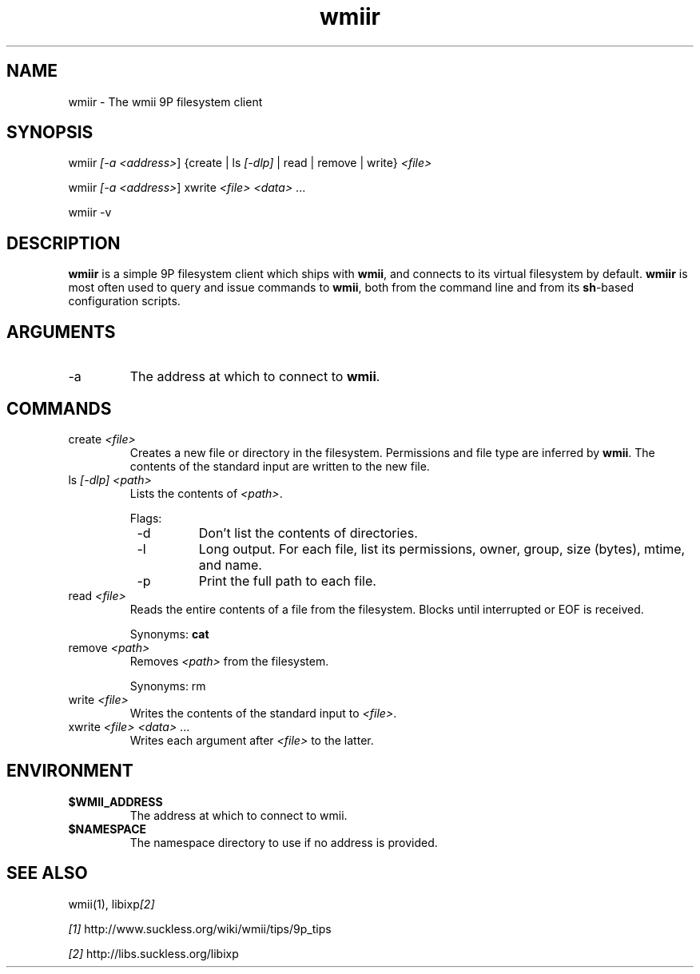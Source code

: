 .TH "wmiir" 1 "Oct, 2009" "wmii-@VERSION@"

.SH NAME
.P
wmiir \- The wmii 9P filesystem client

.SH SYNOPSIS
.P
wmiir \fI[\-a \fI<address>\fR]\fR {create | ls \fI[\-dlp]\fR | read | remove | write} \fI<file>\fR 
.P
wmiir \fI[\-a \fI<address>\fR]\fR xwrite \fI<file>\fR \fI<data>\fR ... 
.P
wmiir \-v

.SH DESCRIPTION
.P
\fBwmiir\fR is a simple 9P filesystem client which ships with \fBwmii\fR, and connects
to its virtual filesystem by default. \fBwmiir\fR is most often used to query and
issue commands to \fBwmii\fR, both from the command line and from its \fBsh\fR\-based
configuration scripts.

.SH ARGUMENTS
.TP
\-a
The address at which to connect to \fBwmii\fR.

.SH COMMANDS
.TP
create \fI<file>\fR
Creates a new file or directory in the filesystem. Permissions and
file type are inferred by \fBwmii\fR. The contents of the standard input
are written to the new file.
.TP
ls \fI[\-dlp]\fR \fI<path>\fR
Lists the contents of \fI<path>\fR.

Flags:
.RS 8
.TP
\-d
Don't list the contents of directories.
.TP
\-l
Long output. For each file, list its permissions, owner,
group, size (bytes), mtime, and name.
.TP
\-p
Print the full path to each file.
.RS -8
.TP
read \fI<file>\fR
Reads the entire contents of a file from the filesystem. Blocks until
interrupted or EOF is received.

Synonyms: \fBcat\fR
.TP
remove \fI<path>\fR
Removes \fI<path>\fR from the filesystem.

Synonyms: rm
.TP
write \fI<file>\fR
Writes the contents of the standard input to \fI<file>\fR.
.TP
xwrite \fI<file>\fR \fI<data>\fR ...
Writes each argument after \fI<file>\fR to the latter.


.SH ENVIRONMENT
.TP
\fB$WMII_ADDRESS\fR
The address at which to connect to wmii.
.TP
\fB$NAMESPACE\fR
The namespace directory to use if no address is
provided.


.SH SEE ALSO
.P
wmii(1), libixp\fI[2]\fR

.P
\fI[1]\fR http://www.suckless.org/wiki/wmii/tips/9p_tips 
.P
\fI[2]\fR http://libs.suckless.org/libixp


.\" man code generated by txt2tags 2.5 (http://txt2tags.sf.net)
.\" cmdline: txt2tags -o- wmiir.man1


